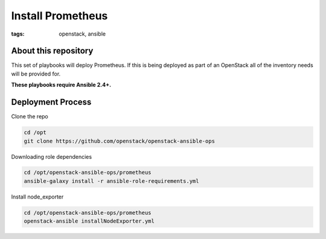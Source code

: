 Install Prometheus
##################
:tags: openstack, ansible

About this repository
---------------------

This set of playbooks will deploy Prometheus. If this is being deployed as part of
an OpenStack all of the inventory needs will be provided for.

**These playbooks require Ansible 2.4+.**

Deployment Process
------------------

Clone the repo

.. code-block:: bash

    cd /opt
    git clone https://github.com/openstack/openstack-ansible-ops

Downloading role dependencies

.. code-block:: bash

    cd /opt/openstack-ansible-ops/prometheus
    ansible-galaxy install -r ansible-role-requirements.yml


Install node_exporter

.. code-block:: bash

    cd /opt/openstack-ansible-ops/prometheus
    openstack-ansible installNodeExporter.yml
